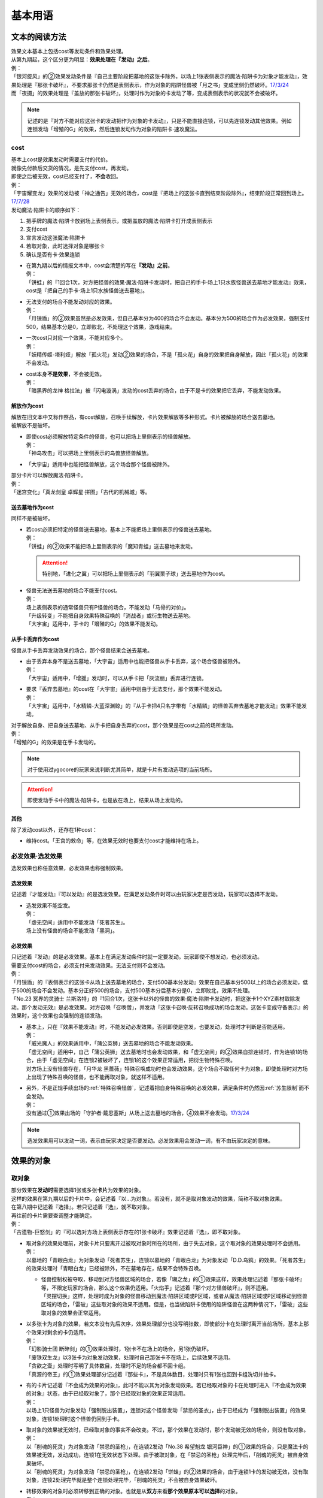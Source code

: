.. _基本用语:

========
基本用语
========

文本的阅读方法
===============

| 效果文本基本上包括cost等发动条件和效果处理。
| 从第九期起，这个区分更为明显：\ **效果处理在『发动』之后**\ 。
| 例：
| 「银河旋风」的②效果发动条件是『自己主要阶段把墓地的这张卡除外，以场上1张表侧表示的魔法·陷阱卡为对象才能发动』，效果处理是『那张卡破坏』，不要求那张卡仍然是表侧表示，作为对象的陷阱怪兽被「月之书」变成里侧仍然破坏。\ `17/3/24 <https://www.db.yugioh-card.com/yugiohdb/faq_search.action?ope=5&fid=15243&keyword=&tag=-1>`__
| 而「夜摄」的效果处理是『盖放的那张卡破坏』，处理时作为对象的卡发动了等，变成表侧表示的状况就不会被破坏。

.. note:: 记述的是『对方不能对应这张卡的发动把作为对象的卡发动』，只是不能直接连锁，可以先连锁发动其他效果。例如连锁发动「增殖的G」的效果，然后连锁发动作为对象的陷阱卡·速攻魔法。

cost
------

| 基本上cost是效果发动时需要支付的代价。
| 就像先付款后交货的情况，是先支付cost，再发动。
| 即使之后被无效，cost已经支付了，\ **不会**\ 收回。
| 例：
| 「宇宙耀变龙」效果的发动被「神之通告」无效的场合，cost是『把场上的这张卡直到结束阶段除外』，结束阶段正常回到场上。\ `17/7/28 <https://www.db.yugioh-card.com/yugiohdb/faq_search.action?ope=5&fid=20639&keyword=&tag=-1>`__

| 发动魔法·陷阱卡的顺序如下：

1. 把手牌的魔法·陷阱卡放到场上表侧表示，或把盖放的魔法·陷阱卡打开成表侧表示
2. 支付cost
3. 宣言发动这张魔法·陷阱卡
4. 若取对象，此时选择对象是哪张卡
5. 确认是否有卡·效果连锁

-  | 在第九期以后的情报文本中，cost会清楚的写在\ **『发动』之前**\ 。
   | 例：
   | 「饼蛙」的『1回合1次，对方把怪兽的效果·魔法·陷阱卡发动时，把自己的手卡·场上1只水族怪兽送去墓地才能发动』效果，cost是『把自己的手卡·场上1只水族怪兽送去墓地』。

-  | 无法支付的场合不能发动对应的效果。
   | 例：
   | 「月镜盾」的②效果虽然是必发效果，但自己基本分为400的场合不会发动。基本分为500的场合作为必发效果，强制支付500，结果基本分是0，立即败北，不处理这个效果，游戏结束。

-  | 一次cost只对应一个效果，不能对应多个。
   | 例：
   | 「妖精传姬-塔利娅」解放「孤火花」发动②效果的场合，不是「孤火花」自身的效果把自身解放，因此「孤火花」的效果不会发动。

-  | cost本身\ **不是效果**\ ，不会被无效。
   | 例：
   | 「暗黑界的龙神 格拉法」被「闪电漩涡」发动的cost丢弃的场合，由于不是卡的效果把它丢弃，不能发动效果。

解放作为cost
~~~~~~~~~~~~~

| 解放在旧文本中又称作祭品，有cost解放，召唤手续解放，卡片效果解放等多种形式。卡片被解放的场合送去墓地。
| 被解放不是破坏。

-  | 即使cost必须解放特定条件的怪兽，也可以把场上里侧表示的怪兽解放。
   | 例：
   | 「神鸟攻击」可以把场上里侧表示的鸟兽族怪兽解放。

-  | 「大宇宙」适用中也能把怪兽解放，这个场合那个怪兽被除外。

| 部分卡片可以解放魔法·陷阱卡。
| 例：
| 「迷宫变化」「真龙剑皇 卓辉星·拼图」「古代的机械城」等。

送去墓地作为cost
~~~~~~~~~~~~~~~~~

同样不是被破坏。

-  | 若cost必须把特定的怪兽送去墓地，基本上不能把场上里侧表示的怪兽送去墓地。
   | 例：
   | 「饼蛙」的②效果不能把场上里侧表示的「魔知青蛙」送去墓地来发动。

   .. attention:: 特别地，「进化之翼」可以把场上里侧表示的「羽翼栗子球」送去墓地作为cost。

-  | 怪兽无法送去墓地的场合不能支付cost。
   | 例：
   | 场上表侧表示的通常怪兽只有P怪兽的场合，不能发动「马骨的对价」。
   | 「升级转变」不能把自身效果特殊召唤的「消战者」或衍生物送去墓地。
   | 「大宇宙」适用中，手卡的「增殖的G」的效果不能发动。

从手卡丢弃作为cost
~~~~~~~~~~~~~~~~~~~

怪兽从手卡丢弃发动效果的场合，那个怪兽结果会送去墓地。

-  | 由于丢弃本身不是送去墓地，「大宇宙」适用中也能把怪兽从手卡丢弃，这个场合怪兽被除外。
   | 例：
   | 「大宇宙」适用中，「增援」发动时，可以从手卡把「灰流丽」丢弃进行连锁。

-  | 要求『丢弃去墓地』的cost在「大宇宙」适用中则由于无法支付，那个效果不能发动。
   | 例：
   | 「大宇宙」适用中，「水精鳞-大蓝深渊鲸」的『从手卡把4只名字带有「水精鳞」的怪兽丢弃去墓地才能发动』效果不能发动。

| 对于解放自身、把自身送去墓地、从手卡把自身丢弃的cost，那个效果是在cost之前的场所发动。
| 例：
| 「增殖的G」的效果是在手卡发动的。

.. note:: 对于使用过ygocore的玩家来说判断尤其简单，就是卡片有发动选项的当前场所。
.. attention:: 即使发动手卡中的魔法·陷阱卡，也是放在场上，结果从场上发动的。

其他
~~~~~~~~~~

除了发动cost以外，还存在1种cost：

-  维持cost。「王宫的敕命」等，在效果无效时也要支付cost才能维持在场上。

必发效果·选发效果
-----------------

选发效果也称任意效果，必发效果也称强制效果。

.. _选发效果:

选发效果
~~~~~~~~~

| 记述着『才能发动』『可以发动』的是选发效果。在满足发动条件时可以由玩家决定是否发动，玩家可以选择不发动。

-  | 选发效果不能空发。
   | 例：
   | 「虚无空间」适用中不能发动「死者苏生」。
   | 场上没有怪兽的场合不能发动「黑洞」。

.. _必发效果:

必发效果
~~~~~~~~~

| 只记述着『发动』的是必发效果。基本上在满足发动条件时就一定要发动。玩家即使不想发动，也必须发动。
| 需要支付cost的场合，必须支付来发动效果。无法支付则不会发动。
| 例：
| 「月镜盾」的『表侧表示的这张卡从场上送去墓地的场合，支付500基本分发动』效果在自己基本分500以上的场合必须发动，低于500的场合不会发动。基本分正好500的场合，支付500基本分后基本分是0，立即败北，效果不处理。
| 「No.23 冥界的灵骑士 兰斯洛特」的『1回合1次，这张卡以外的怪兽的效果·魔法·陷阱卡发动时，把这张卡1个XYZ素材取除发动。那个发动无效』是必发效果。对方召唤「召唤僧」，并发动『这张卡召唤·反转召唤成功的场合发动。这张卡变成守备表示』的效果时，这个效果也会强制的连锁发动。

-  | 基本上，只在『效果不能发动』时，不能发动必发效果。否则即使是空发，也要发动，处理时才判断是否能适用。
   | 例：
   | 「威光魔人」的效果适用中，「蒲公英狮」送去墓地的场合不能发动效果。
   | 「虚无空间」适用中，自己「蒲公英狮」送去墓地时也会发动效果，和「虚无空间」的②效果自排连锁时，作为连锁1的场合，由于「虚无空间」在连锁2被破坏了，连锁1的这个效果正常适用，把衍生物特殊召唤。
   | 对方场上没有怪兽存在，「月华龙 黑蔷薇」特殊召唤成功时也会发动效果，这个场合不取任何卡为对象，即使处理时对方场上出现了特殊召唤的怪兽，也不能再取对象，就这样不适用。

-  | 另外，不是正规手续出场的\ :ref:`特殊召唤怪兽`\ ，记述着把自身特殊召唤的必发效果，满足条件时仍然因\ :ref:`苏生限制`\ 而不会发动。
   | 例：
   | 没有通过①效果出场的「守护者·戴思塞斯」从场上送去墓地的场合，④效果不会发动。\ `17/3/24 <https://www.db.yugioh-card.com/yugiohdb/faq_search.action?ope=5&fid=6112&keyword=&tag=-1>`__

.. note:: 选发效果用可以发动一词，表示由玩家决定是否要发动。必发效果用会发动一词，有不由玩家决定的意味。

.. _效果的对象:

效果的对象
==========

.. _取对象:

取对象
------

| 部分效果在\ **发动时**\ 需要选择1张或多张\ **卡片**\ 为效果的对象。
| 这样的效果在第九期以后的卡片中，会记述着『以...为对象』。若没有，就不是取对象发动的效果，简称不取对象效果。
| 在第八期中记述着『选择』。若只记述着『选』，就不取对象。
| 再往前的卡片需要查调整才能确定。
| 例：
| 「古遗物-巨怒剑」的『可以选对方场上表侧表示存在的1张卡破坏』效果记述着『选』，即不取对象。

-  | 取对象的效果处理前，对象卡片只要离开过被取对象时所在的场所，由于失去对象，这个取对象的效果处理时不会适用。
   | 例：
   | 以墓地的「青眼白龙」为对象发动「死者苏生」，连锁以墓地的「青眼白龙」为对象发动「D.D.乌鸦」的效果。「死者苏生」的效果处理时「青眼白龙」已经被除外，不在墓地存在，结果不会特殊召唤。

   -  | 怪兽控制权被夺取，移动到对方怪兽区域的场合，若像「瑚之龙」的①效果这样，效果处理记述着『那张卡破坏』等，不限定玩家的场合，那么这个效果仍适用。「火焰手」记述着『那个对方怪兽破坏』，则不适用。
      | 「灵摆切换」这样，处理时成为对象的怪兽移动到魔法·陷阱区域或P区域，或者从魔法·陷阱区域或P区域移动到怪兽区域的场合，「雷破」这些取对象的效果不适用。但是，也当做陷阱卡使用的陷阱怪兽在这两种情况下，「雷破」这些取对象的效果会正常适用。

-  | 以多张卡为对象的效果，若文本没有先后次序，效果处理部分也没写明张数，即使部分卡在处理时离开当前场所，基本上那个效果对剩余的卡仍适用。
   | 例：
   | 「幻影骑士团 断碎剑」的①效果处理时，1张卡不在场上的场合，另1张仍破坏。
   | 「废铁双生龙」以3张卡为对象发动效果，处理时自己那张卡不在场上，后续效果不适用。
   | 「贪欲之壶」处理时写明了具体数目，处理时不足的场合都不回卡组。
   | 「真源的帝王」的①效果处理部分记述着『那些卡』，不是具体数目，处理时只有1张也回到卡组洗切并抽卡。

-  | 有的卡片记述着『不会成为效果的对象』，此时不能以其为对象发动效果。若已经取对象的卡在处理时进入『不会成为效果的对象』状态，由于已经取对象了，那个已经取对象的效果正常适用。
   | 例：
   | 以场上1只怪兽为对象发动「强制脱出装置」，连锁对这个怪兽发动「禁忌的圣衣」，由于已经成为「强制脱出装置」的效果对象，连锁1处理时这个怪兽仍回到手卡。

-  | 取对象的效果被无效时，已经取对象的事实不会改变。不过，那个效果在发动时，那个发动被无效的场合，则没有取对象。
   | 例：
   | 以「削魂的死灵」为对象发动「禁忌的圣枪」，在连锁2发动「No.38 希望魁龙 银河巨神」的①效果的场合，只是魔法卡的效果被无效，发动成功，连锁1在无效状态下处理。由于被取对象，在「禁忌的圣枪」处理完毕后，「削魂的死灵」被自身效果破坏。
   | 以「削魂的死灵」为对象发动「禁忌的圣枪」，在连锁2发动「饼蛙」的②效果的场合，由于连锁1卡的发动被无效，没有取对象，连锁2处理完毕就是整个连锁处理完毕，「削魂的死灵」不会被自身效果破坏。

-  | 转移效果的对象时必须转移到正确的对象。也就是从\ **双方**\ 来看\ **那个效果原本可以选择**\ 的对象。
   | 例：
   | 我方的「瑚之龙」的①效果发动时，对方连锁「暗迁士 黑蛇晶」的效果的场合，由于正确的对象是『对方场上1张卡』，对方只能把对象转移为对方场上的另1张卡。不能转移到我方场上的卡。

.. _持续取对象:

持续取对象
~~~~~~~~~~~

| 像「No.106 巨岩掌 巨手」「活死人的呼声」「炎舞-「玉衡」」这样的效果和装备卡等，只要在场上存在，和其效果的对象会持续关联，称为持续取对象。
| 和「禁忌的圣衣」类似，「威风妖怪 狸」等，自身效果被无效后，被对方的装备卡等效果持续取对象的场合，即使之后效果恢复适用，也就这样继续被持续取对象下去。「削魂的死灵」的场合，在自身效果恢复适用的时点立即破坏。
| 持续取对象中，由于不入连锁，如「活死人的呼声」特殊召唤怪兽后，像「解码语者」这种必须连锁发动的效果不满足发动条件，不能对应。不要求发动的「黑曜岩龙」这种效果，才可以无效「活死人的呼声」等持续取对象中的效果。

-  | 发动持续取场上的卡为对象的效果，处理时效果被无效的场合，若是在卡的发动时就要取对象的魔法·陷阱卡，仍然保持取对象。其他魔法·陷阱卡的效果以及怪兽效果被无效时，不会持续取对象。
   | 已经适用中，再被无效的场合，魔法·陷阱·怪兽都仍然持续取对象。
   | 例：
   | 「魔族之链」\ `17/3/24 <https://www.db.yugioh-card.com/yugiohdb/faq_search.action?ope=5&fid=14646&keyword=&tag=-1>`__ 「次元守护者」\ `17/3/24 <https://www.db.yugioh-card.com/yugiohdb/faq_search.action?ope=5&fid=7267&keyword=&tag=-1>`__ 「追走之翼」\ `17/3/24 <https://www.db.yugioh-card.com/yugiohdb/faq_search.action?ope=5&fid=17538&keyword=&tag=-1>`__ 等效果处理时被无效的场合，仍然保持取对象，不再无效时效果会再适用。
   | 「No.45 灭亡之预言者」的①效果处理时被无效，就不会持续取对象。\ `17/3/24 <https://www.db.yugioh-card.com/yugiohdb/faq_search.action?ope=5&fid=19307&keyword=&tag=-1>`__ 无效本身并不是持续适用的，只在效果处理时适用1次，之后保持表侧表示就会持续取对象，因此这个效果适用后才被无效的场合，作为对象的怪兽仍然无效。\ `17/3/24 <https://www.db.yugioh-card.com/yugiohdb/faq_search.action?ope=5&fid=19308&keyword=&tag=-1>`__ 「No.106 巨岩掌 巨手」也是如此，并且仍不能变更表示形式。\ `17/3/24 <https://www.db.yugioh-card.com/yugiohdb/faq_search.action?ope=5&fid=7426&keyword=&tag=-1>`__
   | 「淘气仙星的灯光舞台」的②效果适用中，发动「王宫的敕命」的场合，仍然保持取对象，「王宫的敕命」的效果不适用的场合又会恢复适用。\ `17/4/27 <https://www.db.yugioh-card.com/yugiohdb/faq_search.action?ope=5&fid=16647>`__ 
   | 「No.66 霸键甲虫」的效果适用后被「禁忌的圣杯」无效，仍然保持取对象，在回合结束后恢复适用。\ `17/3/24 <https://www.db.yugioh-card.com/yugiohdb/faq_search.action?ope=5&fid=12789>`__

-  | 「剑斗兽 马斗」「深渊死球」等记述『这个效果特殊召唤的怪兽...』的持续取对象效果，这部分也是持续适用的，被无效时对象怪兽恢复正常，之后如果「剑斗兽 马斗」「深渊死球」等效果重新适用，又会被无效。
   | 「旧神 诺登」\ `17/3/24 <https://www.db.yugioh-card.com/yugiohdb/faq_search.action?ope=5&fid=13636&keyword=&tag=-1>`__ 「光之引导」\ `17/3/24 <https://www.db.yugioh-card.com/yugiohdb/faq_search.action?ope=5&fid=18119&keyword=&tag=-1>`__ 等记述『效果无效特殊召唤』的效果虽然也持续取对象，但这部分在特殊召唤时已经适用，不是持续适用的效果。即使效果被无效，对象怪兽仍然保持无效状态。
   | 例：
   | 「亚马逊的意志」记述『这个效果特殊召唤的怪兽不能把表示形式变更，可以攻击的场合必须作出攻击』的效果是在特殊召唤的处理完毕后适用的。\ `17/11/23 <https://www.db.yugioh-card.com/yugiohdb/faq_search.action?ope=4&cid=9003>`__
   | 「邪恶苏生」特殊召唤怪兽后，被无效的场合，那个怪兽的效果恢复适用，可以攻击宣言。\ `17/3/24 <https://www.db.yugioh-card.com/yugiohdb/faq_search.action?ope=5&fid=8450&keyword=&tag=-1>`__
   | 对「光之引导」特殊召唤的怪兽发动「禁忌的圣枪」，不受魔法效果影响的场合，那个怪兽的效果仍然无效，「光之引导」从场上离开时不会除外，也不能攻击多次。\ `17/3/24 <https://www.db.yugioh-card.com/yugiohdb/faq_search.action?ope=5&fid=18119&keyword=&tag=-1>`__

   .. note::

      | 这类效果中「化石发掘」复刻的第九期文本比较清楚：『这张卡的①的效果特殊召唤的怪兽只要这张卡在魔法与陷阱区域存在效果无效化』。
      | 总之，可以看作记述『这个效果特殊召唤的怪兽...』的持续取对象效果适用的时点比记述『效果无效特殊召唤』的效果以及记述『这个效果特殊召唤的怪兽...』的不是持续取对象的效果更迟。
      | 另外，「过火的埋葬」「活化石」等效果适用的时点比较奇特。
      | 例：
      | 「过火的埋葬」把「黑炎龙 LV6」特殊召唤后，先适用「黑炎龙 LV6」的效果，不受「过火的埋葬」效果影响，不会无效。\ `17/7/27 <https://www.db.yugioh-card.com/yugiohdb/faq_search.action?ope=5&fid=19950>`__
      | 「过火的埋葬」特殊召唤「削魂的死灵」的场合，「削魂的死灵」特殊召唤后被无效，不会被自身效果破坏。\ `17/8/17 <https://www.db.yugioh-card.com/yugiohdb/faq_search.action?ope=5&fid=9578>`__
      | 而「邪恶苏生」的效果把「BF-重装铠翼鸦」特殊召唤的场合，是否会被无效，调整中。19/1/21

-  | 装备卡，以及记述『这张卡从场上离开时那只怪兽破坏』或『那只怪兽破坏时这张卡破坏』等的效果，在另1张被破坏等的时点，即使还有其他效果要处理，也立即被破坏。
   | 装备卡是因规则被破坏，持续取对象的效果记述了『破坏』的，是被效果破坏。
   | 例：
   | 「限制苏生」的『那只怪兽变成守备表示时，那只怪兽和这张卡破坏』不是这类效果，其特殊召唤的「盾虫」发动效果，变成守备表示的场合，还要先处理后续效果，再适用「限制苏生」的效果把这2张卡破坏。\ `17/3/24 <https://www.db.yugioh-card.com/yugiohdb/faq_search.action?ope=5&fid=9217>`__
   | 「限制苏生」特殊召唤的怪兽被「火焰手」破坏的时点，「限制苏生」也被破坏，之后再把「寒冰手」特殊召唤。

变成里侧或被一时除外的场合如何处理，见\ :ref:`里侧·一时除外与持续取对象`\ 。

.. _不取对象:

不取对象
--------

| 不取对象即在发动时没有取对象的行为。
| 这种效果有的如「黑洞」「地碎」等，不指明涉及的卡片，而有的如「冰结界之龙 三叉龙」「古遗物-巨怒剑」等，在处理时要指明单张或多张卡片。尽管如此，就定义来说，由于不是在发动时选择，这仍然不是取对象的效果。
| 由于在发动时没有取对象，像「古遗物-巨怒剑」的效果发动时，除非只有1张表侧表示的卡片，否则对方不能确定会被破坏的卡片，连锁发动「月之书」等只能保护关键卡片，这个效果处理时就会选其他表侧表示的卡片破坏。也因此，只要对方场上有表侧表示的魔法·陷阱卡存在，对方就不能发动「我身作盾」，之后这个效果处理时可以选表侧表示的怪兽破坏。

以下的效果是不取对象的效果的例子

-  涉及卡组·手卡·额外卡组的效果
-  涉及效果适用范围中的全部卡的效果
-  『随机选择』等，在该效果发动时不知道会涉及哪张卡的效果
-  记述『选』而不是『选择』的效果
-  第九期后，在『发动』之前没有『以...为对象』描述的效果

| 例：
| 「冰结界之龙 三叉龙」的效果把手卡·场上·墓地的卡同时除外，即使没有手卡，也不取场上·墓地的卡为对象。
| 「黑洞」的效果把场上全部的怪兽破坏，即使只有1只怪兽也不取对象。
| 「古遗物 巨怒剑」的效果记述着『可以选对方场上表侧表示存在的1张卡破坏』，不取对象。
| 「爆龙剑士 点火星·日珥」的①效果，取场上1张P卡为对象，之后『选场上1张卡回到持有者卡组』不取对象。

有的效果在发动时选择的是区域，由于区域并不是卡片，而取对象实际上指取卡片为对象，因此这样的效果就规则而言不取对象。这没有什么意义，并不代表在处理时选区域。

-  特别地，「精灵之镜」反制以玩家为对象的效果，相关调整暂时请自行查看。

咒文速度
========

| 游戏王中，需要\ **发动**\ 的效果有咒文速度的概念。最低1速，最高3速。
| 在效果发动时，基本上，低速效果不能连锁发动。

| 1速，不能主动连锁其他效果，基本上也不能互相连锁。
| \ :ref:`诱发类效果`\ 在同一时点有满足条件时，会被动的组成连锁发动。
| 另外，除了\ :ref:`诱发类效果`\ ，基本上1速效果\ **只能在自己回合的主要阶段发动**\ 。

.. attention:: 特别地，由于老卡描述不规范，通常魔法「邪恶的仪式」只能在盖放的状态下，在准备阶段发动。

| 咒文速度1的例子：

-  怪兽的起动效果
-  怪兽的诱发效果
-  速攻魔法以外的魔法卡的发动
-  包含「剑斗兽的底力」「帝王的轰毅」等速攻魔法在内，墓地所有魔法效果的发动
-  除了「虹之古代都市」的『3张以上』效果以外，场上已经表侧表示存在的所有魔法效果的发动

| 2速，可以连锁1速的效果，也可以互相连锁。
| 咒文速度2的例子：

-  怪兽的诱发即时效果
-  「虹之古代都市」的『3张以上』效果，以及速攻魔法卡的发动
-  反击陷阱以外的陷阱卡的发动
-  包含「篮板球」「超战士之盾」等反击陷阱在内，墓地所有陷阱效果的发动

| 3速，除了部分不能被连锁的效果外，可以连锁所有效果，可以互相连锁。
| 咒文速度3的例子：

-  反击陷阱卡的发动

阶段·步骤·时点
==============

阶段
----

| 玩家的回合被划分为6个按顺序一个一个进行的阶段。
| 每个阶段有无数个时点，满足发动条件时，1速效果再多也只能在2个主要阶段发动。而2速以上效果可以在任何阶段任意的开连锁发动。

1. 抽卡阶段
2. 准备阶段
3. 主要阶段1
4. 战斗阶段
5. 主要阶段2
6. 结束阶段

| 先攻的抽卡阶段不进行通常抽卡，不进入战斗阶段。
| 此外，玩家在每个回合可以选择是否进入战斗阶段。
| 战斗阶段不进行或因效果被跳过的回合，主要阶段2也不进行，每个回合的其他阶段都必须按顺序进入，除非有跳过特定阶段的效果，否则玩家不能随意跳过其他阶段。

.. attention:: 结束阶段顾名思义，不是1个时点，也有无数个时点。『回合结束时』指结束阶段也结束了后。

.. _步骤:

步骤
----

战斗阶段又划分为4个步骤，除了伤害步骤外的3个步骤按顺序进行：

1. 开始步骤
2. 战斗步骤⇄伤害步骤
3. 结束步骤

.. attention:: 记述的『战斗阶段开始时发动』『战斗阶段结束时发动』，就是开始步骤和结束步骤，\ **不是时点**\ 。

| 步骤可以理解成\ **更小的阶段**\ ，同样有无数个时点。
| 伤害步骤只能从战斗步骤进入，也只能回到战斗步骤，不能直接进入结束步骤。

.. _时点:

时点
----

| 把1个回合想象成从起点到终点的1条线段，再划分成6个小线段就是6个阶段。
| 在战斗阶段中继续划分成3个更小的线段就是3个步骤，伤害步骤特殊的不在这条线段上，可以理解为分支出的线段。
| 时点可以简单的看成这条线上的点，这样，就很容易理解为什么每个步骤·阶段有无数个时点了。

-  | 连锁，也可以当做当前时点作为起点分支出去的另1种线段，连锁上的每个效果是这个分支线段上的点。
   | 多个效果连锁发动时，相当于这条线段越来越长。组成连锁后，连锁的逆序处理相当于从这条线段的终点往回处理，处理完毕时的时点，也就是这条连锁起点的下一个点。
   | 对于诱发效果可以发动的时点，由于无论连锁线段多长，起点不变，所以在整个连锁上，都是起点所在的时点。
   | 例：
   | 发动「奈落的落穴」时，可以连锁「激流葬」。因为仍然是特殊召唤成功时。
   | 发动「神圣防护罩 -反射镜力-」时，可以连锁「炸裂装甲」。因为仍然是攻击宣言时。
   | 对方从卡组把卡加入手卡后，先发动「淘气仙星的康乃馨转生术」，可以连锁「小丑与锁鸟」。因为仍然是把卡加入手卡时。

   .. note:: 连锁的处理方法等见\ :ref:`连锁基础`\ 。

-  | 即使是连锁处理中，或者效果处理中，每个动作后都会有时点，只是这些时点不能发动效果而已。但部分不入连锁的效果可以适用。
   | 例：
   | 自己P区域有「贵龙之魔术师」和「慧眼之魔术师」，「慧眼之魔术师」发动自身效果，效果处理中被破坏的时点「贵龙之魔术师」的P效果立即适用，破坏并加入额外卡组。然后再从卡组选「慧眼之魔术师」以外的1只「魔術師」P怪兽在P区域放置。\ `17/3/24 <https://www.db.yugioh-card.com/yugiohdb/faq_search.action?ope=5&fid=16206>`__

| 这以外，『...发动时』『...召唤之际』『那次...召唤无效』这几种2速以上效果才能发动的时点，要求的是连锁线段上的时点，必须直接连锁这些行为才能发动。
| 例：
| 「影依蜥蜴」的②效果作为连锁1，「影依的原核」的②效果作为连锁2，组成连锁发动时，这个时点是「影依蜥蜴」「影依的原核」送去墓地的场合，也是陷阱效果发动时，但不是怪兽效果发动时，不能连锁发动「神之通告」。「死灵骑士」这样的必发效果强制发动时，由于没有直接连锁，效果不适用，「影依蜥蜴」②效果的发动不会被无效。「光与暗之龙」的场合，由于只能无效陷阱卡的发动，不能无效「影依的原核」②效果的发动，结果也不适用。
| 「影依蜥蜴」的②效果作为连锁1，「影依刺猬」的②效果作为连锁2，组成连锁发动时，「光与暗之龙」的必发效果强制发动的场合，被直接连锁的「影依刺猬」②效果的发动被无效。2只「光与暗之龙」的必发效果强制发动组成连锁的场合，后发动的那个由于没有直接连锁，效果不适用，仍然是「影依刺猬」②效果的发动被无效。
| 对方把怪兽X召唤之际，自己发动「神之宣告」，对方连锁发动「神之宣告」时，这个时点是陷阱卡发动时，但不是X召唤之际了，自己不能再连锁发动「升天之黑角笛」。这个连锁的效果处理完毕时，是X召唤成功时，也是对方陷阱卡发动的场合，对方可以发动「幻变骚灵·多功能诈骗者」的①效果。

.. tip:: 和『...发动时，...发动』不同，『...发动的场合，...发动』在那个效果发动的连锁处理完毕时发动，如果怪兽持有这种效果，属于诱发效果。

.. _快速效果:

快速效果
--------

| 快速效果是咒文速度2以上的效果，其中像「旋风」或永续陷阱卡的发动等基本可以在任意时点发动，可以自由连锁的效果，又称free chain或fc。
| 连锁处理完毕时，就是快速时点，可以发动诱发效果·快速效果等。
| 不入连锁的效果处理完毕时，也是快速时点，可以发动诱发效果·快速效果等。
| 例：
| 「简易融合」特殊召唤的怪兽受到「禁忌的圣衣」影响，结束阶段「简易融合」的破坏效果处理时不会被破坏，这样什么都没发生的处理完毕时，也可以发动快速效果。

在各种召唤之际发动的效果组成连锁时，假如那种召唤没被无效，连锁处理完毕时的快速时点就是那种召唤成功时。

表示形式
=========

| 怪兽的表示形式有以下3种：

- 表侧攻击表示
- 表侧守备表示
- 里侧守备表示

| 衍生物不能变成里侧表示，连接怪兽不能变成守备表示。

| 里侧表示怪兽的卡名·属性·种族等情报对方无法判断，由于改变卡名等的效果需要双方确认，即使是自己的效果也不适用。「龙之转生」等以特定怪兽为对象才能发动的效果也不能对里侧怪兽发动。
| 需要特定怪兽支付cost才能发动的效果，能否使用里侧表示的怪兽见\ cost_\ 。

效果变更表示形式
------------------

| 用效果变更表示形式没有次数限制。
| 怪兽即使适用了『表示形式不能变更』的效果，还是可以用效果变更表示形式。\ `17/3/24 <https://www.db.yugioh-card.com/yugiohdb/faq_search.action?ope=5&fid=15983>`__
| 不指定表示形式的『表示形式变更』效果，按照效果处理时的表示形式作以下变更：

- 表侧攻击表示→表侧守备表示
- 表侧守备表示→表侧攻击表示
- 里侧守备表示→表侧攻击表示

| 例：
| 「青色眼镜的少女」被选择作为攻击对象时发动效果，连锁发动「月之书」把它变成里侧守备表示的场合，处理时把自身变成表侧攻击表示，把「青眼白龙」特殊召唤。\ `17/3/24 <https://www.db.yugioh-card.com/yugiohdb/faq_search.action?ope=5&fid=12856&keyword=&tag=-1>`__
| 「光的护封剑」把里侧守备表示的怪兽反转成表侧守备表示，不是表示形式变更，「电子光虫-核心菜粉蝶」的②效果不会发动。\ `17/3/24 <https://www.db.yugioh-card.com/yugiohdb/faq_search.action?ope=5&fid=18141&keyword=&tag=-1>`__

.. note:: 也就是说，表示形式变更是攻击表示⇄守备表示。不是里侧表示⇄表侧表示。

玩家意志变更表示形式
--------------------

| 在自己的主要阶段，回合玩家得到优先权，且没有其他卡需要进行发动和处理时，回合玩家可以按照自己的意志把场上怪兽的表示形式任意变更。
| 按照之前的表示形式，可以作如下变更：

- 表侧攻击表示→表侧守备表示
- 表侧守备表示→表侧攻击表示
- 里侧守备表示→表侧攻击表示（即反转召唤）

| 1只怪兽在1回合只能这样变更1次表示形式。
| 『表示形式不能变更』的效果适用中，不能这样变更表示形式。\ `17/3/24 <https://www.db.yugioh-card.com/yugiohdb/faq_search.action?ope=5&fid=15983>`__
| 在当回合通常召唤·特殊召唤·攻击宣言过的怪兽，不能这样变更表示形式，即使变成里侧表示过也是如此。
| 例：
| 「掷骰战斗」的②效果让对方怪兽向自己怪兽攻击的场合，不是进行攻击宣言，那个怪兽在主要阶段2仍然可以变更表示形式。\ `17/3/24 <https://www.db.yugioh-card.com/yugiohdb/faq_search.action?ope=5&fid=7088>`__

.. note:: 记述『攻击』和『攻击宣言』的更多区别见\ :ref:`战斗步骤`\ 。

反转召唤
~~~~~~~~~~

| 玩家按照自己的意志把怪兽从里侧守备表示变更为表侧攻击表示的行为，称为反转召唤。

反转
~~~~~~~

| 怪兽从里侧表示变成表侧表示的行为，称为反转。反转包含了反转召唤。
| 因效果或战斗反转时，不是反转召唤。「星因士」怪兽等，『反转召唤』发动的效果不能发动。

-  | 『翻开确认』不是反转，并且也没有变成表侧表示。确认后就会回到盖放的状态。
   | 例：
   | 「DNA定期健诊」翻开确认怪兽不是反转，确认后就会回到盖放的状态。\ `15/12/10 <https://www.db.yugioh-card.com/yugiohdb/faq_search.action?ope=4&cid=7933>`__ 「精灵术师 树精」等永续效果不适用（只当作光属性）。\ `08/7/19 <http://yugioh-wiki.net/index.php?%A1%D4%A3%C4%A3%CE%A3%C1%C4%EA%B4%FC%B7%F2%BF%C7%A1%D5#faq>`__

反转怪兽
~~~~~~~~~~

| 「禁忌之壶」等，类似【...族/反转/效果】，在情报栏中记述了『反转』的怪兽称为反转怪兽。
| 旧文本中，「壶魔人」等，记述『反转：』的怪兽也是反转怪兽。
| 另外，在大师规则2以前，称反转效果怪兽。

.. attention:: 「雪人食人怪」这样，不符合上述条件的，即使持有反转诱发的效果，也不是反转怪兽。

| 反转怪兽通常持有反转诱发的效果。「影依」怪兽等，有的反转怪兽还持有其他效果。也存在「芳香炉」「定时炸弹」「林克斯异虫」「暗黑使魔」等在反转的时点不会发动效果的反转怪兽。
| 由于「影依猎鹰」的②效果和「芳香炉」的①效果等仍然是反转怪兽的效果，「王宫的号令」的效果适用时，这些效果都被无效。\ `18/2/15 <https://www.db.yugioh-card.com/yugiohdb/faq_search.action?ope=4&cid=5262>`__

.. note:: 「王宫的号令」的效果文本和实际处理不符。符合目前处理的效果文本应当是『只要这张卡在场上存在，全部反转怪兽的效果不能发动，那些效果无效』。目前也没有不入连锁把发动无效的效果。

.. _控制权:

控制权
=======

玩家操作自己场上的卡片的权利。

.. _控制权变更:

控制权变更
------------

| 自己场上的卡片移动到对方场上就是控制权变更。
| 移动到对方场上变成装备卡、X素材等也是控制权变更。
| 例：
| 不能以控制权不能变更的「盲信的哥布林」为对象发动「精神操作」。「强制转移」这样不取对象的效果处理时不能选「盲信的哥布林」。\ `16/11/3 <https://www.db.yugioh-card.com/yugiohdb/faq_search.action?ope=4&cid=5714>`__
| 不能以「魔龙星-饕餮」作为素材S召唤的怪兽为对象发动「No.101 寂静荣誉方舟骑士」的①效果。\ `17/3/24 <https://www.db.yugioh-card.com/yugiohdb/faq_search.action?ope=5&fid=13405&keyword=&tag=-1>`__

.. attention:: 「手札交换」等场上以外的卡片移动给对方不是控制权变更。

-  | 没有可用的怪兽区域时，不能发动夺取控制权的效果。
   | 夺取控制权或归还控制权时没有可用的怪兽区域的场合，那个怪兽被破坏。不当作被效果破坏。
   | 例：
   | 对方场上有6只怪兽，我方有1只怪兽的状况，发动「强制转移」时，对方不能选额外怪兽区域的怪兽。\ `17/7/28 <https://www.db.yugioh-card.com/yugiohdb/faq_search.action?ope=5&fid=20735>`__
   | 自己发动「扰乱三人组」在对方场上特殊召唤3只「扰乱衍生物」后，「所有者的刻印」让这些「扰乱衍生物」的控制权归还时，自己场上没有3个可用怪兽区域的场合，尽可能归还后把剩余的「扰乱衍生物」破坏，对方受到这个数量×300的伤害。\ `17/3/24 <https://www.db.yugioh-card.com/yugiohdb/faq_search.action?ope=5&fid=7316>`__
   | 以对方场上「古代的机械巨人」为对象发动墓地「电子化天使-那沙帝弥-」的③效果，处理时自己怪兽区域只有1个可用的场合，「电子化天使-那沙帝弥-」特殊召唤后「古代的机械巨人」被破坏。不是被效果破坏。\ `17/3/24 <https://www.db.yugioh-card.com/yugiohdb/faq_search.action?ope=5&fid=20179>`__

| 不在原本持有者控制下的卡片，从场上离开时，回到原本持有者的手卡·卡组·额外卡组·墓地·除外。
| 「手札交换」等也是如此，手卡中原本持有者是对方的卡放置到自己场上后，受到「强制脱出装置」等效果影响时，回到对方手卡。

.. _指示物:

指示物
=======

| 指示物是因部分效果在场上表侧表示的卡片上放置的标记。
| 指示物本身只是标记，不存在效果。不过，「卡片守卫」「方界胤 毗贾姆」等效果，在放置指示物的时点会附带一些效果处理。
| 放置了指示物的魔法·陷阱卡离开魔法·陷阱卡区域·场地区域·P区域，放置了指示物的怪兽离开怪兽区域或变成里侧表示时，指示物会全部取除。
| 例：
| 「灵摆切换」把怪兽区域放置了魔力指示物的「魔力诱导者」放置到P区域，指示物全部取除。
| 「卡片守卫」被无效的场合，放置了指示物的卡片仍然可以取除指示物来代替破坏。\ `17/3/24 <https://www.db.yugioh-card.com/yugiohdb/faq_search.action?ope=5&fid=10421&keyword=&tag=-1>`__

| 根据名称不同，有各种不一样的指示物，如魔力指示物、A指示物、冰指示物等。
| 也有像「巨大战舰」怪兽和「古代的机械城」的效果记述这样的，没有特定名称的指示物。
| 这些指示物本身互不相同，所以也不能代替使用。
| 例：
| 「巨大要塞 泽洛斯」的④效果记述『给那些怪兽放置1个自身的效果使用的指示物』，所以「巨大战舰」怪兽自身的效果可以取除这样放置的指示物。
| 「魔法防护器」记述的『给选择的卡放置1个指示物』虽然也没有特定名称，和「古代的机械城」需要的指示物仍然不是同1种，不会影响「古代的机械城」③效果的解放数量。

-  | 魔力指示物、武士道指示物等，用「魔力掌握」「紫炎的荒武者」等效果给其他卡放置时，会记述『可以放置…指示物的卡』，是只能给特定卡片放置的指示物。
   | 「创圣魔导王 恩底弥翁」等在场上判断的记述，只要有给当前区域的自身放置这种指示物的文本，就当作可以放置这种指示物的卡。
   | 「魔导加速」等在场上以外判断的记述，只要有给自身放置这种指示物的文本，就当作可以放置这种指示物的卡。
   | 「漆黑的能量石」等实际要放置指示物的效果，不能选无效或效果未适用的卡。
   | 放置了这种指示物的卡被无效时，也失去放置这种指示物的能力，结果这种指示物全部取除。
   | A指示物等，对放置的卡没有要求，放置后即使无效也不会取除。
   | 例：
   | 「古代遗迹 代号A」被无效时，自身效果放置的A指示物不会取除。
   | 「卡片守卫」被无效的场合，给自身放置的，以及给其他卡放置的指示物都不会取除。
   | 「技能抽取」适用中，场上没有再1次召唤的「暗黑女武神」是效果怪兽，记述了给自己放置魔力指示物的效果，这个场合也当作『可以放置魔力指示物的卡』。
   | 「混沌场」卡的发动时，连锁发动「漆黑的能量石」的效果，不能以其为对象放置魔力指示物。\ `17/7/20 <https://www.db.yugioh-card.com/yugiohdb/faq_search.action?ope=5&fid=14131&keyword=&tag=-1>`__
   | 怪兽区域「魔导兽 刻耳柏洛斯」的效果被无效的场合，仍然是『可以放置魔力指示物的卡』。\ `19/3/11 <https://www.db.yugioh-card.com/yugiohdb/faq_search.action?ope=5&fid=22526&keyword=&tag=-1>`__
   | P区域的「魔导兽 刻耳柏洛斯」的P效果不能给自己放置魔力指示物，不是『可以放置魔力指示物的卡』。\ `19/3/11 <https://www.db.yugioh-card.com/yugiohdb/faq_search.action?ope=5&fid=22527&keyword=&tag=-1>`__
   | 场上的「暗黑女武神」没有再1次召唤的场合是通常怪兽，没有给自己放置魔力指示物的效果，不是『可以放置魔力指示物的卡』。\ `19/3/11 <https://www.db.yugioh-card.com/yugiohdb/faq_search.action?ope=5&fid=22531&keyword=&tag=-1>`__
   | 「暗黑女武神」本身记述了给自己放置魔力指示物的效果，在卡组内当作『可以放置魔力指示物的卡』，可以被「恩底弥翁的仆从」的P效果特殊召唤，特殊召唤后是通常怪兽，不会放置魔力指示物，只给「恩底弥翁的仆从」放置。此外，「超合魔兽 拉普提诺斯」的效果适用中「暗黑女武神」被特殊召唤的场合，由于是再1次召唤得到了效果的状态，就会放置魔力指示物了。\ `19/3/11 <https://www.db.yugioh-card.com/yugiohdb/faq_search.action?ope=5&fid=22532&keyword=&tag=-1>`__
   | 已经放置了魔力指示物的「魔导战士 破坏者」虽然最多只能放置1个，也是能放置魔力指示物的卡。（因为记述了放置魔力指示物的效果）\ `19/3/18 <https://www.db.yugioh-card.com/yugiohdb/faq_search.action?ope=5&fid=14213&keyword=&tag=-1>`__

   .. note::

      「恩底弥翁的侍者」的②怪兽效果如果删去『这张卡以及』这部分，这个怪兽就没有记述给自身放置魔力指示物的文本，这个效果就不能给自身放置魔力指示物。所以这部分并不是多余的。
      特别地，「漆黑的魔力石」给自身放置魔力指示物的文本不是效果，在卡的发动时就立即放置魔力指示物。这样也是可以放置魔力指示物的卡。

怪兽不受效果影响时的相关处理见\ :ref:`不受影响`\ 。

.. _X素材:

X素材
======

| X召唤时，把卡片在X怪兽下纵向（攻击表示那样朝向）重叠，是X召唤的X素材。
| 记述『...在选择的自己怪兽上面重叠当作XYZ召唤从额外卡组特殊召唤』的「升阶魔法-限制型异晶人的魔力」等也是把那些怪兽当作X召唤的素材使用，因此不能用「十二兽 狗环」特殊召唤的等，不能作为X召唤的素材的怪兽。\ `17/3/24 <https://www.db.yugioh-card.com/yugiohdb/faq_search.action?ope=5&fid=6274>`__
| 「No.101 寂静荣誉方舟骑士」等把其他卡当作X素材在X怪兽下重叠的效果，由于本身不是在X召唤，可以取记述『不能作为XYZ召唤的素材』的「SNo.39 希望皇 霍普·电光皇」等为对象并正常适用效果。
| 里侧表示的怪兽和怪兽衍生物不能用作X召唤的素材。

-  | 记述『这张卡为素材作XYZ召唤的怪兽得到以下效果』的「画星宝宝」「护封剑之剑士」等，是在把它们当作X召唤的素材使用的场合发动·适用的效果，只有这次X召唤出来的X怪兽会得到这些效果。
   | 升阶魔法或类似「CNo.39 希望皇 霍普雷」等方式，把这次X召唤出来的X怪兽作为X素材，再把新的X怪兽X召唤的场合，不会再得到这些效果。
   | 对于记述『持有这张卡作为素材中的XYZ怪兽得到以下效果』的「十二兽 蛇笞」等，无论用什么方法，只要X怪兽有这种卡作为X素材，就会得到这些效果。
   | 例：
   | 用「劈啪劈啪蜜蜂」为素材X召唤「No.39 希望皇 霍普」后，再把「CNo.39 希望皇 霍普雷」在其上重叠X召唤的场合，这个「CNo.39 希望皇 霍普雷」不会得到「劈啪劈啪蜜蜂」赋予的效果。\ `17/3/24 <https://www.db.yugioh-card.com/yugiohdb/faq_search.action?ope=5&fid=8734&keyword=&tag=-1>`__

   .. note::

      | 这两种记述都是让X怪兽得到效果，结果是X怪兽本身来发动·适用这些效果。简单来说，就是X怪兽的效果文本中增加了几行文字。
      | 没有效果的X怪兽得到效果后，当作效果怪兽处理。
      | X怪兽记述的『这个卡名的效果1回合只能使用1次』是对原本效果的次数限制，发动得到的效果后，原本的效果还能发动。『这张卡的效果发动过的回合』等记述，在得到的效果发动后也适用。
      | 例：
      | 「我我我少女」为素材X召唤的「宝石骑士·珍珠」变成里侧表示后，失去用何怪兽为素材X召唤的信息，不再当作效果怪兽处理。\ `17/3/24 <https://www.db.yugioh-card.com/yugiohdb/faq_search.action?ope=5&fid=12417>`__
      | 「我我我少女」为素材X召唤的「宝石骑士·珍珠」的效果被无效的场合，是效果被无效的效果怪兽。\ `17/3/24 <https://www.db.yugioh-card.com/yugiohdb/faq_search.action?ope=5&fid=11997>`__
      | 「我我我少女」为素材X召唤的「超巨大空中宫殿 钟声协和号」「妖精啦啦队少女」「烈华炮舰 抚子」「弦魔人 跃跃节奏」「圣光之宣告者」发动因「我我我少女」得到的效果后，这个回合还能发动自己原本的效果。
      | 「我我我少女」为素材X召唤的「CNo.6 先史遗产 混沌大西洲巨人」发动因「我我我少女」得到的效果后，『这张卡的效果发动过的回合，对方受到的全部伤害变成0』也会适用。

| X怪兽从场上离开时，其下重叠的X素材全部送去墓地。只是变成里侧表示或被无效的场合，不影响X素材。
| X召唤被无效的时点，X素材和X怪兽一起送去墓地。这个时点X素材和X怪兽还不在场上，「XYZ阻挡」等的效果不能取除这样的X素材。
| 卡片效果·cost把X素材取除时，X素材送去墓地。

.. attention::

   | 记述『上级召唤而解放』『成为...素材』的效果是在那些召唤成功后发动·适用。
   | 例：
   | 上级召唤被无效的场合，「上级进化区」的效果不计入被解放的怪兽数量。\ `17/3/24 <https://www.db.yugioh-card.com/yugiohdb/faq_search.action?ope=5&fid=12806>`__
   | X召唤被无效的场合，当作X素材使用的怪兽，以X素材的状态送去墓地。\ `17/3/24 <https://www.db.yugioh-card.com/yugiohdb/faq_search.action?ope=5&fid=11269>`__
   | 把「机关傀儡-暗影触摸者」当作X素材使用的X召唤被无效的场合，「机关傀儡-暗影触摸者」不会除外，正常送去墓地。\ `17/3/24 <https://www.db.yugioh-card.com/yugiohdb/faq_search.action?ope=5&fid=10042>`__
   | 把「我我我复仇」装备的怪兽当作X素材使用的X召唤被无效的场合，处理后「我我我复仇」的效果不能发动。\ `17/3/24 <https://www.db.yugioh-card.com/yugiohdb/faq_search.action?ope=5&fid=202>`__
   | 把「还原点控球后卫」当作连接素材使用的连接召唤被「神之通告」无效并破坏了连接怪兽的场合，处理后「还原点控球后卫」的②效果不能发动。\ `18/4/13 <https://www.db.yugioh-card.com/yugiohdb/faq_search.action?ope=5&fid=21837>`__
   | 把「炫翼弩」装备的怪兽当作S素材使用的S召唤被无效的场合，「炫翼弩」的③效果不能发动。\ `18/6/8 <https://www.db.yugioh-card.com/yugiohdb/faq_search.action?ope=5&fid=21942>`__

-  | X素材在场上不当作卡片。因此也不会成为\ 效果的对象_\ 。
   | 场上的卡片变成X素材时，不是从场上离开，只是结果场上确实没有这张卡了。
   | 送去墓地时是以X素材的状态从场上离开，最终回到卡片状态送去墓地。
   | 例：
   | 「内置式机枪」的效果处理时不计算场上的X素材。\ `17/3/24 <https://www.db.yugioh-card.com/yugiohdb/faq_search.action?ope=5&fid=11012>`__
   | 「幻影雾剑」的对象怪兽变成X素材时，不是从场上离开，「幻影雾剑」无意义留在场上，不会自坏。\ `17/3/24 <https://www.db.yugioh-card.com/yugiohdb/faq_search.action?ope=5&fid=17730>`__
   | 「No.101 寂静荣誉方舟骑士」的效果把「E·HERO 绝对零度侠」在其下重叠成为X素材的场合，「E·HERO 绝对零度侠」没有从场上离开，效果不会发动。之后被取除的场合也不是卡片从场上离开，不会发动效果。\ `17/3/24 <https://www.db.yugioh-card.com/yugiohdb/faq_search.action?ope=5&fid=13288>`__
   | 「封印师 明晴」作为X素材进行X召唤的时点，不在场上存在了，「魔法封印咒符」「陷阱封印咒符」立即因自身效果而被破坏。可以对这次X召唤发动「神之宣告」。\ `17/3/24 <https://www.db.yugioh-card.com/yugiohdb/faq_search.action?ope=5&fid=11743&keyword=&tag=-1>`__
   | 作为X素材的「三眼怪」送去墓地时，不是卡片从场上送去墓地，不会发动效果。\ `17/3/24 <https://www.db.yugioh-card.com/yugiohdb/faq_search.action?ope=5&fid=11009>`__
   | 作为X素材的「E·HERO 影雾女郎」送去墓地时，最终进入墓地的是这张卡，②效果可以发动。\ `17/3/24 <https://www.db.yugioh-card.com/yugiohdb/faq_search.action?ope=5&fid=13327>`__
   | 「次元的裂缝」的效果适用中，场上的X素材送去墓地的场合，不能判断是否是怪兽，不会除外。「大宇宙」「闪光之追放者」等效果适用中，由于最终要送去墓地时已经是卡片，不去墓地而被除外。\ `17/3/24 <https://www.db.yugioh-card.com/yugiohdb/faq_search.action?ope=5&fid=11011>`__

X怪兽不受效果影响时，X素材的相关处理见\ :ref:`不受影响`\ 。

.. _衍生物:

衍生物
=======

| 衍生物是「替罪羊」等效果特殊召唤的怪兽。原本种族·属性·等级·攻击力·守备力等是那些效果记载的数值。「克隆复制」「物理分身」这样没有记载的场合，特殊召唤后的攻击力·守备力就是原本攻击力·守备力。\ `17/3/24 <https://www.db.yugioh-card.com/yugiohdb/faq_search.action?ope=5&fid=6408&keyword=&tag=-1>`__
| 衍生物不是真实的卡片，不能放入卡组。
| 衍生物只能在场上存在，从场上离开时消失。
| 衍生物不能成为X素材。
| 例：
| 「纳祭之魔」装备「冥府之使者衍生物」时，由于其原本攻击力·守备力是「?」，结果不上升攻击力·守备力。\ `17/3/24 <https://www.db.yugioh-card.com/yugiohdb/faq_search.action?ope=5&fid=13797>`__

-  | 把卡片送去墓地·回到手卡·卡组的cost·行动手续·怪兽的召唤手续都不能使用衍生物。
   | 不过，衍生物可以作为S素材，也可以被cost·怪兽的召唤手续解放·除外。
   | 例：
   | 「霞之谷的猎鹰」不能让衍生物回到手卡来攻击宣言。\ `17/3/16 <https://www.db.yugioh-card.com/yugiohdb/faq_search.action?ope=4&cid=8109>`__
   | 「嵌合要塞龙」不能把衍生物送去墓地来特殊召唤。\ `17/3/24 <https://www.db.yugioh-card.com/yugiohdb/faq_search.action?ope=5&fid=6875>`__
   | 「强制终了」的效果不能把衍生物送去墓地作为cost来发动。\ `17/3/24 <https://www.db.yugioh-card.com/yugiohdb/faq_search.action?ope=5&fid=184>`__
   | 「BF-精锐之泽费洛斯」的效果不能让衍生物回到手卡来发动。\ `17/3/24 <https://www.db.yugioh-card.com/yugiohdb/faq_search.action?ope=5&fid=10470>`__
   | 「真红眼暗钢龙」「大气圈神鸟」可以把衍生物除外来特殊召唤。\ `17/3/24 <https://www.db.yugioh-card.com/yugiohdb/faq_search.action?ope=5&fid=9612>`__
   | 「极星宝 冈格尼尔」可以把衍生物除外作为cost来发动，之后能正常把对象卡片破坏。由于衍生物离场消失，不会再回到场上。\ `17/3/24 <https://www.db.yugioh-card.com/yugiohdb/faq_search.action?ope=5&fid=12557>`__
   | 「创星神 提耶拉」不能让衍生物回到卡组来特殊召唤。\ `17/3/24 <https://www.db.yugioh-card.com/yugiohdb/faq_search.action?ope=5&fid=20182>`__
   | 「芳香炽天使-茉莉」的②效果发动时可以解放衍生物作为cost。\ `17/11/24 <https://www.db.yugioh-card.com/yugiohdb/faq_search.action?ope=5&fid=21610>`__
   | 「魔天使 蔷薇之巫师」不能让衍生物回到手卡来特殊召唤。\ `18/2/22 <https://www.db.yugioh-card.com/yugiohdb/faq_search.action?ope=4&cid=9420>`__

-  | 衍生物在怪兽区域存在时是通常怪兽，没有效果。
   | 被「纳祭之魔」等效果变成装备卡，不是怪兽的场合，仍然当作衍生物处理。这个状态下不能再被特殊召唤。
   | 例：
   | 「宝石骑士·翠玉」的效果发动时要除外的通常怪兽可以用衍生物。\ `17/3/24 <https://www.db.yugioh-card.com/yugiohdb/faq_search.action?ope=5&fid=10365>`__
   | 「宏大木星」把衍生物当作装备卡使用给自身装备后，不能发动③效果把那个衍生物特殊召唤。\ `17/3/24 <https://www.db.yugioh-card.com/yugiohdb/faq_search.action?ope=5&fid=19254>`__
   | 「幻兽机 协和金翅鸟」的效果适用中，当作装备卡使用的「幻兽机衍生物」也不会被效果破坏。\ `17/3/24 <https://www.db.yugioh-card.com/yugiohdb/faq_search.action?ope=5&fid=270>`__
   | 对方「纳祭之魔」的效果把衍生物当作装备卡使用给自身装备时，也是对方场上存在衍生物，「失落世界」的效果适用中，对方不能把那以外的场上的怪兽作为效果的对象。\ `17/9/7 <https://www.db.yugioh-card.com/yugiohdb/faq_search.action?ope=5&fid=9999>`__
   | 「弹幕回避」等解放衍生物的效果不能用当作装备卡使用的，不是怪兽的衍生物。「弹幕回避」发动时只会解放自己怪兽区域的全部衍生物。

   .. note:: 这不意味着魔法·陷阱卡不能被解放。解放魔法·陷阱卡的例子见\ 解放作为cost_\ 。

| 衍生物不能变成里侧表示，不会被里侧表示除外。
| 把怪兽变成里侧表示或里侧表示除外等效果不能以衍生物为对象发动，不取对象的场合也不会涉及衍生物。
| 例：
| 「地帝家臣 兰罗布」不能以衍生物为对象发动。\ `17/3/24 <https://www.db.yugioh-card.com/yugiohdb/faq_search.action?ope=5&fid=15298>`__
| 只有衍生物存在的场合，不能发动「日全食之书」。有其他怪兽存在时发动「日全食之书」的场合，衍生物不会改变表示形式。\ `17/3/24 <https://www.db.yugioh-card.com/yugiohdb/faq_search.action?ope=5&fid=7654>`__
| 即使只有衍生物存在，也能发动作为永续魔法的「暗之护封剑」。衍生物不会变更表示形式，「暗之护封剑」的其他效果正常适用，不能改变表示形式。\ `17/3/24 <https://www.db.yugioh-card.com/yugiohdb/faq_search.action?ope=5&fid=12435>`__
| 「吞食百万的暴食兽」的召唤手续不能用衍生物。\ `17/3/24 <https://www.db.yugioh-card.com/yugiohdb/faq_search.action?ope=5&fid=20059>`__
| 衍生物进行战斗的伤害计算时，不能发动「变则齿轮」。\ `17/6/29 <https://www.db.yugioh-card.com/yugiohdb/faq_search.action?ope=5&fid=12719>`__
| 我方场上有衍生物和其他卡，对方场上没有卡片存在的场合发动「颉颃胜负」，我方只能把衍生物以外的其他卡全部里侧表示除外。\ `17/7/13 <https://www.db.yugioh-card.com/yugiohdb/faq_search.action?ope=5&fid=12740>`__

.. attention:: 「变则齿轮」「颉颃胜负」的效果不影响怪兽。

| 相同的衍生物是同名卡。「幻兽机衍生物」等「...衍生物」，是衍生物的卡名。2只「幻兽机衍生物」是同名卡。
| 不过，宣言卡名的效果，只能宣言真实的卡片，不能宣言「幻兽机衍生物」这样的衍生物的卡名。
| 得到相同卡名的效果，不能以衍生物为对象发动。
| 例：
| 相同的衍生物会因为「水之合唱」的效果上升攻击力·守备力。
| 「禁止令」「念动力防卫士」不能宣言衍生物。\ `17/3/24 <https://www.db.yugioh-card.com/yugiohdb/faq_search.action?ope=5&fid=12629>`__
| 「霸王眷龙 凶饿毒」的效果不能以衍生物为对象发动。\ `17/7/8 <https://www.db.yugioh-card.com/yugiohdb/faq_search.action?ope=5&fid=20876>`__ 「N·黑暗豹」也不能。\ `17/4/13 <https://www.db.yugioh-card.com/yugiohdb/faq_search.action?ope=5&fid=11257>`__
| 把「锁龙蛇-骷髅四面鬼」连接召唤时，可以用卡名不同的衍生物。\ `17/11/9 <https://www.db.yugioh-card.com/yugiohdb/faq_search.action?ope=5&fid=12629>`__

陷阱怪兽
========

| 「量子猫」「机壳的冻结」等，发动后变成怪兽特殊召唤的陷阱卡，称陷阱怪兽。
| 「量子猫」这样，记述『这张卡也当作陷阱卡使用』的陷阱怪兽，在怪兽区域存在时既是怪兽卡也是陷阱卡。
| 「机壳的冻结」这样，记述『这张卡不当作陷阱卡使用』的陷阱怪兽，在怪兽区域存在时只当作怪兽卡。
| 离开怪兽区域后，不再当作怪兽卡处理。
| 例：
| 「次元的裂缝」适用中，陷阱怪兽从怪兽区域送去墓地的场合，不会除外。
| 「死灵佐玛」的效果在被战斗破坏时才能发动，这个时点是陷阱卡，因此是陷阱效果，不是怪兽效果，不会被「冥界的魔王 哈·迪斯」无效。\ `17/3/24 <https://www.db.yugioh-card.com/yugiohdb/faq_search.action?ope=5&fid=8765&keyword=&tag=-1>`__
| 陷阱怪兽破坏送去墓地后是陷阱卡，「机皇帝」怪兽这样记述『怪兽送去墓地』诱发的效果不能发动。\ `17/3/24 <https://www.db.yugioh-card.com/yugiohdb/faq_search.action?ope=5&fid=10830>`__
| 记述『战斗破坏怪兽』诱发的效果不要求在墓地仍然是怪兽，「血腥魔兽人帝王」把陷阱怪兽战斗破坏的场合，可以发动效果。\ `17/3/24 <https://www.db.yugioh-card.com/yugiohdb/faq_search.action?ope=5&fid=19151>`__

-  | 陷阱怪兽被被一时除外的场合，就不再是怪兽卡，回到怪兽区域的时点由于陷阱卡不能在怪兽区域存在，立即送去墓地。不当作被效果送去墓地。
   | 例：
   | 「银河眼光子龙」的效果让「阿匹卜之化神」和自身除外的场合，回到场上的时点「阿匹卜之化神」立即送去墓地。\ `17/3/24 <https://www.db.yugioh-card.com/yugiohdb/faq_search.action?ope=5&fid=11586&keyword=&tag=-1>`__
   | 「潜海奇袭」可以把「金属反射史莱姆」作为cost除外，之后回到场上的时点立即送去墓地。\ `17/6/22 <https://www.db.yugioh-card.com/yugiohdb/faq_search.action?ope=5&fid=8194>`__

-  | 陷阱怪兽特殊召唤的效果处理是把陷阱卡变成怪兽特殊召唤。
   | 例：
   | 「王宫的牢狱」的效果适用中，墓地「幻影骑士团 影佑」的②效果不是从墓地特殊召唤怪兽的效果，而是从墓地特殊召唤陷阱卡的效果，因此可以发动。\ `17/3/24 <https://www.db.yugioh-card.com/yugiohdb/faq_search.action?ope=5&fid=7518>`__
   | 墓地「幻影骑士团 暗黑手甲」的②效果发动，从墓地把自身特殊召唤的场合，在墓地只是陷阱卡，在怪兽区域作为怪兽卡特殊召唤。因此，也是从墓地以外特殊召唤怪兽，「巨神龙的遗迹」的①效果会发动，「幻影骑士团 暗黑手甲」③效果直到回合结束时被无效。\ `17/3/24 <https://www.db.yugioh-card.com/yugiohdb/faq_search.action?ope=5&fid=18430&keyword=&tag=-1>`__
   | 「虚无空间」的效果适用中，由于陷阱怪兽特殊召唤的结果是变成怪兽，作为陷阱卡时不能发动特殊召唤的效果。\ `17/3/24 <https://www.db.yugioh-card.com/yugiohdb/faq_search.action?ope=5&fid=18842>`__
   | 墓地「真源的帝王」的②效果发动时，不能连锁发动「屋敷童」的效果。\ `18/8/6 <https://www.db.yugioh-card.com/yugiohdb/faq_search.action?ope=5&fid=22085>`__

   .. tip:: 同样地，「魔术礼帽」也是从卡组把魔法·陷阱卡变成怪兽特殊召唤的效果，因此不能连锁发动「灰流丽」的效果。\ `18/8/6 <https://www.db.yugioh-card.com/yugiohdb/faq_search.action?ope=5&fid=22086>`__

-  | 盖放在魔法·陷阱卡区域的陷阱怪兽发动的处理时，不能特殊召唤或效果被无效的场合，若是永续陷阱，无意义留在魔法·陷阱卡区域，若是通常陷阱，送去墓地。
   | 即使之后不再被无效等场合，由于特殊召唤只在发动时适用，无意义留在魔法·陷阱卡区域的陷阱怪兽也不会再特殊召唤。
   | 例：
   | 「幻影骑士团 阴暗布面甲」发动时，连锁发动「王宫的通告」的场合，不能特殊召唤，送去墓地。\ `17/3/24 <https://www.db.yugioh-card.com/yugiohdb/faq_search.action?ope=5&fid=17934>`__
   | 「次元反射镜」发动时，连锁发动「月之书」把作为对象的怪兽盖放的场合，效果不能适用，留在魔法·陷阱卡区域。\ `17/3/24 <https://www.db.yugioh-card.com/yugiohdb/faq_search.action?ope=5&fid=19212>`__

| 和衍生物不一样，陷阱怪兽是实际存在的卡片，因此可以回到手卡·卡组，可以作为X素材，可以送去墓地作为cost。
| 陷阱怪兽效果文本记述的种族·等级·攻击力·守备力就是原本种族·等级·攻击力·守备力。
| 例：
| 怪兽区域的「机壳的冻结」原本种族是机械族，也会受到「磁力」的效果影响。\ `17/3/24 <https://www.db.yugioh-card.com/yugiohdb/faq_search.action?ope=5&fid=11736&keyword=&tag=-1>`__
| 「量子猫」没有记述种族，也就没有原本种族，不能以其为对象发动「超级团队伙伴之力集结！」。\ `19/3/29 <http://yugioh-wiki.net/index.php?%A1%D4%B0%EC%C2%B2%A4%CE%B7%EB%BD%B8%A1%D5#faq>`__
| 「镜像沼泽人」没有记述种族，发动时宣言的种族也不是原本种族，不能解放其发动「替身演员」。\ `19/3/29 <http://yugioh-wiki.net/index.php?%A1%D4%A5%B9%A5%BF%A5%F3%A5%C9%A1%A6%A5%A4%A5%F3%A1%D5#faq>`__

作为怪兽时的效果
----------------

| 基本上，没有记述怪兽效果的陷阱怪兽，特殊召唤后是通常怪兽。记述了怪兽效果的陷阱怪兽特殊召唤后是效果怪兽。
| 作为怪兽时持有的怪兽效果基本上会和特殊召唤的效果分开记述，或像「幻影骑士团 失常磁环」这样明确说明。像「钻尘妖」这样，『这个效果特殊召唤的这张卡...』的记述是在把自身特殊召唤的效果内，所以是陷阱卡的效果处理，不是怪兽效果。
| 「变形粘土要塞」等『这个效果特殊召唤的这张卡...』是分开记述的，所以是用自身效果特殊召唤后持有的怪兽效果。因「魔术礼帽」等效果特殊召唤时就没有这些效果了，不当作陷阱卡使用的陷阱怪兽被盖放后也没有这些效果了。
| 在怪兽区域发动的效果是怪兽效果。因此即使处理时不在场上，那个效果也会适用。
| 例：
| 怪兽区域的「电子黑影守卫者」发动效果时，不能连锁发动「废铁像」。\ `17/3/24 <https://www.db.yugioh-card.com/yugiohdb/faq_search.action?ope=5&fid=14483>`__
| 怪兽区域的「苦纹样的土像」的效果处理时，自身被「旋风」破坏的场合，那个效果也会适用。\ `17/3/24 <https://www.db.yugioh-card.com/yugiohdb/faq_search.action?ope=5&fid=14928>`__

.. attention::

   | 特别地，虽然「死灵佐玛」没有记述怪兽效果，仍然当作效果怪兽。\ `17/3/24 <https://www.db.yugioh-card.com/yugiohdb/faq_search.action?ope=5&fid=17746&keyword=&tag=-1>`__
   | 此外，「影依的原核」的记述『这个效果特殊召唤的这张卡可以作为「影依」融合怪兽卡记述的属性的融合素材怪兽的代替』虽然写在把自身特殊召唤的效果内，仍然当作怪兽效果。以「影依的原核」为对象发动「效果遮蒙者」效果的场合，不能再代替作为融合素材。\ `17/3/24 <https://www.db.yugioh-card.com/yugiohdb/faq_search.action?ope=5&fid=13271>`__

也当作陷阱卡使用的陷阱怪兽
--------------------------

| 这种陷阱怪兽都是永续陷阱，在怪兽区域期间，作为陷阱卡发动时的魔法·陷阱卡区域不能使用。这个状况那个魔法·陷阱卡区域并没有放置卡片。
| 由于同时作为陷阱卡使用，也会受「旋风」等效果影响。
| 例：
| 「缚神冢」的效果适用中，「金属反射史莱姆」不会被「旋风」的效果破坏。
| 以「死灵佐玛」为对象发动的「旋风」会被「黑曜岩龙」的效果无效。
| 没有可用的魔法·陷阱卡区域时，不能以怪兽区域的「影依的原核」为对象发动「变形粘土要塞」，这个场合「影依的原核」不能回到发动时的区域变成装备卡。
| 「阿匹卜之化神」发动后成为怪兽卡的场合，如果自己场上只有「阿匹卜之化神」，对付发动「内置式机枪」的场合，由于我方场上只有1张卡，受到200点伤害。\ `17/3/24 <https://www.db.yugioh-card.com/yugiohdb/faq_search.action?ope=5&fid=13180&keyword=&tag=-1>`__
| 「宫廷的规矩」的效果适用中，「阿匹卜之化神」也不会被战斗破坏。\ `17/3/24 <https://www.db.yugioh-card.com/yugiohdb/faq_search.action?ope=5&fid=8583&keyword=&tag=-1>`__
| 适用了「禁忌的圣枪」的「阿匹卜之化神」不会被「旋风」的效果破坏。\ `17/3/24 <https://www.db.yugioh-card.com/yugiohdb/faq_search.action?ope=5&fid=14055&keyword=&tag=-1>`__
| 怪兽区域的「阿匹卜之化神」被对方的效果送去墓地或被除外的场合，也是场上的陷阱卡送去墓地或被除外，可以发动「魔晶龙 水胆魔导神」的效果。\ `18/4/13 <https://www.db.yugioh-card.com/yugiohdb/faq_search.action?ope=5&fid=21820&keyword=&tag=-1>`__

-  | 这种陷阱怪兽因记述『陷阱卡的效果无效』的「王宫的通告」等效果被无效时，表侧表示回到作为陷阱卡发动时的魔法·陷阱卡区域。
   | 因记述『卡的效果无效』的「No.22 不乱健」等效果被无效时，也表侧表示回到那个魔法·陷阱卡区域。
   | 其中当作效果怪兽的陷阱怪兽，因记述『怪兽的效果无效』的「效果遮蒙者」等效果被无效时，仍然留在怪兽区域，持有的怪兽效果被无效。
   | 由于特殊召唤只在发动时进行处理，之后效果恢复适用的场合仍然留在魔法·陷阱卡区域，就那样一直无意义留在场上。
   | 例：
   | 「DDD 咒血王 赛弗里德」的①效果把「阿匹卜之化神」无效的场合，「阿匹卜之化神」放置回魔法·陷阱卡区域。这个效果不再适用后，也不会再当作怪兽处理。\ `17/3/24 <https://www.db.yugioh-card.com/yugiohdb/faq_search.action?ope=5&fid=17779>`__
   | 装备「白之衣」的怪兽攻击「阿匹卜之化神」并发动「白之衣」的②效果的场合，「阿匹卜之化神」表侧表示放置回魔法·陷阱卡区域，发生战斗步骤的卷回。\ `17/3/24 <https://www.db.yugioh-card.com/yugiohdb/faq_search.action?ope=5&fid=11847>`__
   | 「变形粘土要塞」在场上存在时发动「技能抽取」的场合，②效果被无效。把怪兽装备给自身是作为陷阱卡时的效果处理，不是怪兽效果，不会无效，那些装备卡就那样继续装备，不会破坏。\ `17/3/24 <https://www.db.yugioh-card.com/yugiohdb/faq_search.action?ope=5&fid=19095>`__

-  | 『也当作陷阱卡使用』不是怪兽效果。
   | 例：
   | 「N·黑暗豹」等得到陷阱怪兽的效果时，仍然不当作陷阱卡使用。
   | 以「影依的原核」为对象发动「效果遮蒙者」效果的场合，不能再代替作为融合素材。『也当作陷阱卡使用』不是怪兽效果，不会无效。\ `17/3/24 <https://www.db.yugioh-card.com/yugiohdb/faq_search.action?ope=5&fid=13271>`__

| 这陷阱怪兽受到变成里侧守备表示的效果时，盖放到作为陷阱卡发动时的魔法·陷阱卡区域。
| 由于当回合盖放的陷阱卡不能发动，在下个回合才可以再次发动。
| 例：
| 以陷阱怪兽为对象发动「旋风」时，连锁发动「月之书」把那个陷阱怪兽盖放到魔法·陷阱卡区域的场合，仍然破坏。
| 怪兽区域的「次元反射镜」发动②效果，对方连锁发动「饼蛙」的②效果的场合，那个效果的发动无效，「次元反射镜」被破坏并可以盖放到对方魔法·陷阱卡区域。\ `17/3/24 <https://www.db.yugioh-card.com/yugiohdb/faq_search.action?ope=5&fid=19538>`__
| 「阿匹卜之化神」因「W星云陨石」的效果盖放到魔法·陷阱卡区域时，没有变成里侧守备表示，不计入抽卡数量。如果没有怪兽变成里侧守备表示，也不能特殊召唤。\ `17/3/24 <https://www.db.yugioh-card.com/yugiohdb/faq_search.action?ope=5&fid=12401>`__
| 自己发动「左腕的代偿」的回合，自己不能以「阿匹卜之化神」为对象发动「月之书」。\ `17/3/24 <https://www.db.yugioh-card.com/yugiohdb/faq_search.action?ope=5&fid=17852&keyword=&tag=-1>`__
| 「量子猫」因「暗之护封剑」的效果盖放到魔法·陷阱卡区域时，墓地「EM 五虹之魔术师」的①效果可以发动。\ `17/7/7 <https://www.db.yugioh-card.com/yugiohdb/faq_search.action?ope=5&fid=6227>`__

-  | 由于这种陷阱怪兽即使在怪兽区域也和魔法·陷阱卡区域存在联系，成为「旋风」等效果的对象时即使连锁发动特殊召唤自身的场合，仍然被破坏。
   | 在怪兽区域成为「旋风」等效果的对象时，即使连锁发动「月之书」等让它回到魔法·陷阱卡区域，仍然被破坏。
   | 例：
   | 以盖放的「幻变骚灵·模拟精灵」为对象发动「No.66 霸键甲虫」的效果后，发动这个「幻变骚灵·模拟精灵」特殊召唤的场合，仍然不会被卡的效果破坏。
   | 以怪兽区域表侧表示的「阿匹卜之化神」发动「银河旋风」，连锁发动「月之书」把「阿匹卜之化神」盖放到魔法·陷阱卡区域，仍然被破坏。\ `17/3/24 <https://www.db.yugioh-card.com/yugiohdb/faq_search.action?ope=5&fid=15243>`__
   | 以盖放的「机怪虫之圣像骑士」为对象发动「旋风」，连锁发动「机怪虫之圣像骑士」的场合，特殊召唤后仍然被破坏，在墓地是陷阱卡，不能发动②效果。\ `17/8/27 <https://www.db.yugioh-card.com/yugiohdb/faq_search.action?ope=5&fid=22093>`__

控制权被对方夺取的场合，对方必须选1个空闲的魔法·陷阱卡区域不能使用。如果没有，不能夺取这种陷阱怪兽的控制权。

-  这个状态被无效的场合，回到对方选的那个魔法·陷阱卡区域无意义留在场上。

-  这个状态被盖放的场合，盖放到对方选的那个魔法·陷阱卡区域。

不当作陷阱卡使用的陷阱怪兽
--------------------------

| 这种陷阱怪兽在怪兽区域期间，就只是怪兽卡，不当作陷阱卡，也不需要选1个魔法·陷阱卡区域不能使用。
| 例：
| 自己魔法·陷阱卡区域全部有卡存在的场合，也可以发动墓地「幻影骑士团 影佑」的效果把自身特殊召唤。\ `17/3/24 <https://www.db.yugioh-card.com/yugiohdb/faq_search.action?ope=5&fid=13373&keyword=&tag=-1>`__
| 怪兽区域的「幻影骑士团 阴暗布面甲」被对方的效果送去墓地或被除外的场合，不是场上的陷阱卡送去墓地或被除外，不能发动「魔晶龙 水胆魔导神」的效果。\ `18/4/13 <https://www.db.yugioh-card.com/yugiohdb/faq_search.action?ope=5&fid=21821&keyword=&tag=-1>`__

-  | 不会成为「旋风」等效果的对象，不受「王宫的通告」等效果影响。
   | 例：
   | 「幻影骑士团 影佑」在怪兽区域存在时，发动「王宫的通告」的场合，就那样留在怪兽区域。\ `17/3/24 <https://www.db.yugioh-card.com/yugiohdb/faq_search.action?ope=5&fid=13371>`__

-  | 被「月之书」等效果盖放时，就在怪兽区域变成里侧表示。这个场合，「机壳的冻结」\ `17/3/24 <https://www.db.yugioh-card.com/yugiohdb/faq_search.action?ope=5&fid=19675>`__ 「钻尘妖」\ `17/3/24 <https://www.db.yugioh-card.com/yugiohdb/faq_search.action?ope=5&fid=20512>`__ 等自身或受到的『这个效果特殊召唤的这张卡...』效果不适用。
   | 作为通常怪兽的被盖放后仍然是通常怪兽。作为效果怪兽的被盖放后仍然是效果怪兽。
   | 例：
   | 自己发动「左腕的代偿」的回合，自己可以对怪兽区域的「幻影骑士团 影佑」发动「月之书」，就在怪兽区域变成里侧守备表示。\ `17/3/24 <https://www.db.yugioh-card.com/yugiohdb/faq_search.action?ope=5&fid=17852&keyword=&tag=-1>`__
   | 怪兽区域的「幻影骑士团 失常磁环」被「月之书」等效果盖放后，再翻开的场合由于自身效果没有记述限制，仍然可以发动效果。\ `17/3/24 <https://www.db.yugioh-card.com/yugiohdb/faq_search.action?ope=5&fid=8044>`__
   | 怪兽区域的「伯吉斯异兽·马尔三叶形虫」被「月之书」等效果盖放后，会被怪兽的效果影响，从场上离开的场合正常送去墓地。\ `17/3/24 <https://www.db.yugioh-card.com/yugiohdb/faq_search.action?ope=5&fid=8627>`__

-  由于特殊召唤后和魔法·陷阱卡区域再无联系，以盖放的这种陷阱怪兽为对象发动「雷破」，连锁发动把自身特殊召唤的场合，不再是「雷破」的效果对象，不会被破坏。\ `17/3/24 <https://www.db.yugioh-card.com/yugiohdb/faq_search.action?ope=5&fid=17936>`__

   .. tip:: 除了也当作陷阱卡使用的陷阱怪兽，只要从怪兽区域移动到魔法·陷阱卡区域或P区域，或者反过来移动，都不再当作『这张卡』『那张卡』。

| 作为效果怪兽被「No.22 不乱健」等无效时，当作效果被无效的效果怪兽。
| 作为通常怪兽时不会成为这种效果的对象。

得到效果
==========

卡片得到了效果的场合，相当于那张卡的情报栏在这个期间内多了几行效果文本。

| 已经得到效果的卡片再被无效的场合，得到的效果也不会丢失，而是处于得到的效果被无效的状态。
| 变成里侧表示或被一时除外的场合，如果不再满足条件，得到的效果会失去。详见\ :ref:`里侧·一时除外`\ 。
| 例：
| 「秘仪之力18-月亮」得到了效果后，发动「技能抽取」的场合，处于得到的效果被无效的状态。\ `17/3/24 <https://www.db.yugioh-card.com/yugiohdb/faq_search.action?ope=5&fid=6889>`__
| 使用「开辟之骑士」仪式召唤的「混沌战士」怪兽被无效的场合，也是处于得到的效果被无效的状态。\ `17/3/24 <https://www.db.yugioh-card.com/yugiohdb/faq_search.action?ope=5&fid=16533>`__
| 「狱火机十进管」的①效果发动后，发动「技能抽取」的场合，仍当作同名卡处理，处于得到的效果被无效的状态。\ `17/3/24 <https://www.db.yugioh-card.com/yugiohdb/faq_search.action?ope=5&fid=15597>`__
| 「霸王紫龙 异色眼猛毒龙」的①效果发动后，发动「技能抽取」的场合，攻击力恢复原样，仍当作同名卡处理，处于得到的效果被无效的状态。\ `17/5/18 <https://www.db.yugioh-card.com/yugiohdb/faq_search.action?ope=5&fid=14916>`__
| 以自身记载的方法特殊召唤的「圣灵兽骑 地火狮」变成里侧表示的场合，得到的效果丢失。\ `17/3/24 <https://www.db.yugioh-card.com/yugiohdb/faq_search.action?ope=5&fid=15128>`__

得到相同效果
-------------

「混沌幻影」「霸王紫龙 异色眼猛毒龙」等效果。

得到以下效果
-------------

自身得到

-  | 记述『这张卡得到以下效果』的文本，不是效果，不会被无效。
   | 例：
   | 「CNo.106 熔岩掌 巨手·红掌」「幻梦境」在效果无效的状态下，也可以发动得到的效果。
   | 再1次召唤的二重怪兽的效果被「技能抽取」无效的场合，得到的效果也被无效。\ `17/3/24 <https://www.db.yugioh-card.com/yugiohdb/faq_search.action?ope=5&fid=6760>`__
   | 「技能抽取」适用中，「圣灵兽骑 地火狮」用自身记载的方法特殊召唤的场合，也会得到效果，处于效果被无效的状态。\ `17/3/24 <https://www.db.yugioh-card.com/yugiohdb/faq_search.action?ope=5&fid=15126>`__

让自身以外的卡得到

-  | 让自身以外的卡『得到以下效果』的效果，如果是持续适用的，被无效的场合，或者那些卡不受其影响的场合，那些卡不会得到效果。
   | 如果不是持续适用的，如在被解放时·作为X召唤的素材等时适用的，自身被无效的场合，那些卡也会得到效果。
   | 已经得到效果后，被无效的场合也不会丢失。
   | 例：
   | 以效果被无效的「RR-骷髅雕」为素材X召唤的怪兽也会得到攻击力上升的效果。\ `17/3/24 <https://www.db.yugioh-card.com/yugiohdb/faq_search.action?ope=5&fid=16363>`__
   | 以「幻影骑士团 破手套」为素材X召唤的怪兽的效果被「技能抽取」无效时，攻击力恢复原样。由于这个效果只在X召唤成功时发动 ，之后「技能抽取」的效果不适用的场合攻击力也不会重新上升。\ `17/3/24 <https://www.db.yugioh-card.com/yugiohdb/faq_search.action?ope=5&fid=17724>`__
   | 适用了「禁忌的圣枪」的「雪天气 天蓝」在这个回合不会得到「雪之天气模样」的效果。\ `17/8/10 <https://www.db.yugioh-card.com/yugiohdb/faq_search.action?ope=5&fid=21302>`__
   | 「人造人-念力震慑者」的效果适用中，「雷天气 姜黄」把「天气」永续陷阱卡放置后，由于那张永续陷阱卡的效果被无效，「雷天气 姜黄」不会得到效果。\ `17/8/10 <https://www.db.yugioh-card.com/yugiohdb/faq_search.action?ope=5&fid=21313>`__

-  作为X召唤的素材让X怪兽得到效果的更多介绍见\ X素材_\ 。

.. _玩家必须:

玩家必须
==========

以下介绍的是部分记述『玩家必须/プレイヤーは...なければならない』效果的处理方法。\ `wiki <http://yugioh-wiki.net/index.php?%A5%D7%A5%EC%A5%A4%A5%E4%A1%BC#must>`__\

卡片除去

-  | 「颉颃胜负」「变则齿轮」这些效果，可以理解成是在规则上让玩家追加了必须进行的行动。
   | 以「漆黑的豹战士」「霞之谷的猎鹰」为例会更好理解，就是它们在攻击宣言时，追加了必须进行的行动。
   | 这些本身仍然是卡片效果，被无效的场合不用进行任何行动就能正常地攻击宣言。\ `17/3/24 <https://www.db.yugioh-card.com/yugiohdb/faq_search.action?ope=5&fid=8779&keyword=&tag=-1>`__
   | 必须进行的行动不是卡的效果，因此，即使不受效果影响的卡，也会被这样除去，并且不是被卡的效果除去。
   | 由于是玩家自己必须做出这些行动，也不是被对方除去。
   | 例：
   | 「入魔人偶 葛佩利亚」因对方「分担痛苦」而被自己解放时，不能发动效果。
   | 「电子化天使-荼吉尼-」的①效果处理时，对方场上只有不受怪兽效果影响的「龙子」的场合，也必须送去墓地。\ `17/3/24 <https://www.db.yugioh-card.com/yugiohdb/faq_search.action?ope=5&fid=19317>`__
   | 「颉颃胜负」的效果处理时，选了不受陷阱效果影响的怪兽的场合，那个怪兽也被里侧表示除外。\ `17/7/7 <https://www.db.yugioh-card.com/yugiohdb/faq_search.action?ope=5&fid=21242&keyword=&tag=-1>`__
   | 「颉颃胜负」的效果处理时，选了不会被卡的效果除外的「玄化执行神」的场合，仍然被里侧表示除外。\ `17/7/7 <https://www.db.yugioh-card.com/yugiohdb/faq_search.action?ope=5&fid=21243&keyword=&tag=-1>`__
   | 「颉颃胜负」的效果处理时，不能选不能被除外的「奇迹之侏罗纪蛋」。\ `17/9/7 <https://www.db.yugioh-card.com/yugiohdb/faq_search.action?ope=5&fid=12328&keyword=&tag=-1>`__

.. note::

   「异种斗争」「群雄割据」「御前试合」「千查万别」也是这样处理。「异种斗争」「群雄割据」尚未复刻导致描述尚有区别，后两者的描述已经统一成这样。

   | 判断依据不是是否让对方选。
   | 例：
   | 「强制转移」处理时选不受魔法效果影响的怪兽的场合，整个效果不处理，不交换怪兽。\ `17/3/24 <https://www.db.yugioh-card.com/yugiohdb/faq_search.action?ope=5&fid=13066>`__ 「玄化黑炎龙」\ `17/3/24 <https://www.db.yugioh-card.com/yugiohdb/faq_search.action?ope=5&fid=14236&keyword=&tag=-1>`__ 等也是如此。

必须攻击

-  | 「亚马逊弩弓队」「野蛮斗技场」等尚未有明确调整。
   | 例：
   | 「亚马逊弩弓队」是否能让不受陷阱影响的怪兽强制攻击，调整中。
   | 不受陷阱效果影响的怪兽，不会因「次元海市蜃楼」再次攻击。\ `17/3/24 <https://www.db.yugioh-card.com/yugiohdb/faq_search.action?ope=5&fid=8412>`__

抽卡

-  「增殖的G」虽然记述了『なければならない』，但仍然当作效果进行的抽卡，会被「灰流丽」等效果无效。\ `17/1/14 <http://www.db.yugioh-card.com/yugiohdb/faq_search.action?ope=5&fid=20473&keyword=&tag=-1>`__

公开

-  「正正堂堂」「真实之眼」等没有明确调整也没有可以提问的状况。就「上千主上的契约」的记述（『这张卡的效果让手卡的魔法卡公开中的玩家』）来看似乎也只是效果处理。
